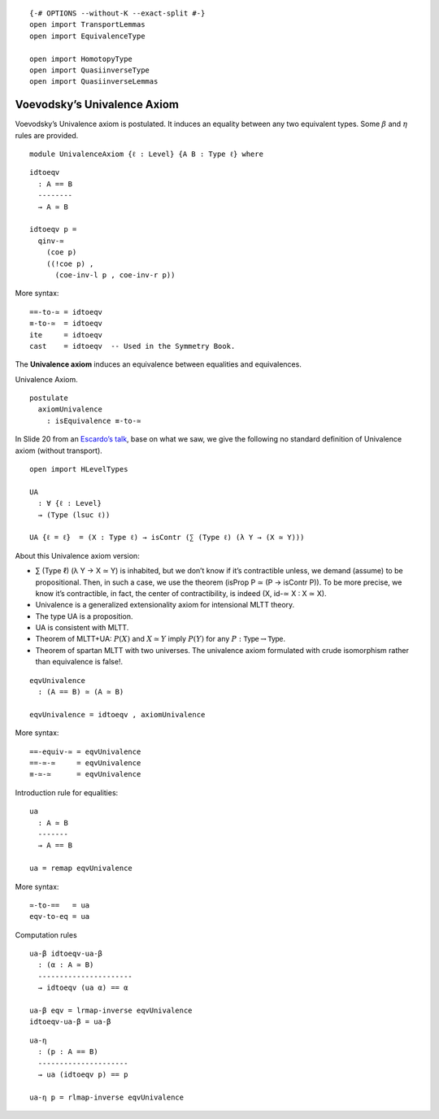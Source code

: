 ::

   {-# OPTIONS --without-K --exact-split #-}
   open import TransportLemmas
   open import EquivalenceType

   open import HomotopyType
   open import QuasiinverseType
   open import QuasiinverseLemmas

Voevodsky’s Univalence Axiom
----------------------------

Voevodsky’s Univalence axiom is postulated. It induces an equality
between any two equivalent types. Some :math:`β` and :math:`η` rules are
provided.

::

   module UnivalenceAxiom {ℓ : Level} {A B : Type ℓ} where

::

     idtoeqv
       : A == B
       --------
       → A ≃ B

     idtoeqv p =
       qinv-≃
         (coe p)
         ((!coe p) ,
           (coe-inv-l p , coe-inv-r p))

More syntax:

::

     ==-to-≃ = idtoeqv
     ≡-to-≃  = idtoeqv
     ite     = idtoeqv
     cast    = idtoeqv  -- Used in the Symmetry Book.

The **Univalence axiom** induces an equivalence between equalities and
equivalences.

Univalence Axiom.

::

     postulate
       axiomUnivalence
         : isEquivalence ≡-to-≃

In Slide 20 from an `Escardo’s
talk <https://www.newton.ac.uk/files/seminar/20170711100011001-1442677.pdf>`__,
base on what we saw, we give the following no standard definition of
Univalence axiom (without transport).

::

     open import HLevelTypes

     UA
       : ∀ {ℓ : Level}
       → (Type (lsuc ℓ))

     UA {ℓ = ℓ}  = (X : Type ℓ) → isContr (∑ (Type ℓ) (λ Y → (X ≃ Y)))

About this Univalence axiom version:

-  ∑ (Type ℓ) (λ Y → X ≃ Y) is inhabited, but we don’t know if it’s
   contractible unless, we demand (assume) to be propositional. Then, in
   such a case, we use the theorem (isProp P ≃ (P → isContr P)). To be
   more precise, we know it’s contractible, in fact, the center of
   contractibility, is indeed (X, id-≃ X : X ≃ X).

-  Univalence is a generalized extensionality axiom for intensional MLTT
   theory.

-  The type UA is a proposition.

-  UA is consistent with MLTT.

-  Theorem of MLTT+UA: :math:`P(X)` and :math:`X≃Y` imply :math:`P(Y)`
   for any :math:`P : \mathsf{Type} → \mathsf{Type}`.

-  Theorem of spartan MLTT with two universes. The univalence axiom
   formulated with crude isomorphism rather than equivalence is false!.

::

     eqvUnivalence
       : (A == B) ≃ (A ≃ B)

     eqvUnivalence = idtoeqv , axiomUnivalence

More syntax:

::

     ==-equiv-≃ = eqvUnivalence
     ==-≃-≃     = eqvUnivalence
     ≡-≃-≃      = eqvUnivalence

Introduction rule for equalities:

::

     ua
       : A ≃ B
       -------
       → A == B

     ua = remap eqvUnivalence

More syntax:

::

     ≃-to-==   = ua
     eqv-to-eq = ua

Computation rules

::

     ua-β idtoeqv-ua-β
       : (α : A ≃ B)
       ----------------------
       → idtoeqv (ua α) == α

     ua-β eqv = lrmap-inverse eqvUnivalence
     idtoeqv-ua-β = ua-β

::

     ua-η
       : (p : A == B)
       ---------------------
       → ua (idtoeqv p) == p

     ua-η p = rlmap-inverse eqvUnivalence
